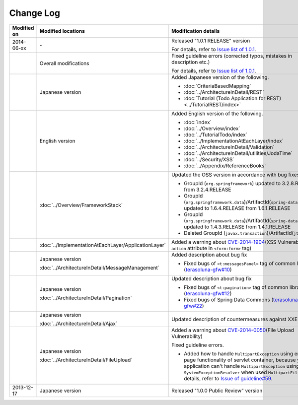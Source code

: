 Change Log
================================================================================

.. tabularcolumns:: |p{0.15\linewidth}|p{0.25\linewidth}|p{0.60\linewidth}|
.. list-table::
    :header-rows: 1
    :widths: 15 25 60

    * - Modified on
      - Modified locations
      - Modification details
    * - 2014-06-xx
      - \-
      - Released "1.0.1 RELEASE" version
        
        For details, refer to \ `Issue list of 1.0.1 <https://github.com/terasolunaorg/guideline/issues?labels=&milestone=1&state=closed>`_\ .
    * - 
      - Overall modifications
      - Fixed guideline errors (corrected typos, mistakes in description etc.)

        For details, refer to \ `Issue list of 1.0.1 <https://github.com/terasolunaorg/guideline/issues?labels=bug&milestone=1&state=closed>`_\ .
    * - 
      - Japanese version
      - Added Japanese version of the following.
      
        * :doc:`CriteriaBasedMapping`
        * :doc:`../ArchitectureInDetail/REST`
        * :doc:`Tutorial (Todo Application for REST)<../TutorialREST/index>`
    * - 
      - English version
      - Added English version of the following.
      
        * :doc:`index`
        * :doc:`../Overview/index`
        * :doc:`../TutorialTodo/index`
        * :doc:`../ImplementationAtEachLayer/index`
        * :doc:`../ArchitectureInDetail/Validation`
        * :doc:`../ArchitectureInDetail/utilities/JodaTime`
        * :doc:`../Security/XSS`
        * :doc:`../Appendix/ReferenceBooks`
    * - 
      - :doc:`../Overview/FrameworkStack`
      - Updated the OSS version in accordance with bug fixes.
      
        * GroupId (\ ``org.springframework``\ ) updated to 3.2.8.RELEASE from 3.2.4.RELEASE
        * GroupId (\ ``org.springframework.data``\ )/ArtifactId(\ ``spring-data-commons``\ ) updated to 1.6.4.RELEASE from 1.6.1.RELEASE
        * GroupId (\ ``org.springframework.data``\ )/ArtifactId(\ ``spring-data-jpa``\ ) updated to 1.4.3.RELEASE from 1.4.1.RELEASE
        * Deleted GroupId (\ ``javax.transaction``\ )/ArtifactId(\ ``jta``\ )
    * - 
      - :doc:`../ImplementationAtEachLayer/ApplicationLayer`
      - Added a warning about `CVE-2014-1904 <http://cve.mitre.org/cgi-bin/cvename.cgi?name=CVE-2014-1904>`_\ (XSS Vulnerability of \ ``action``\  attribute in \ ``<form:form>``\  tag)
    * - 
      - Japanese version
      
        :doc:`../ArchitectureInDetail/MessageManagement`
      - Added description about bug fix
      
        * Fixed bugs of \ ``<t:messagesPanel>``\  tag of common library (\ `terasoluna-gfw#10 <https://github.com/terasolunaorg/terasoluna-gfw/issues/10>`_\ )
    * - 
      - Japanese version
      
        :doc:`../ArchitectureInDetail/Pagination`
      - Updated description about bug fix
      
        * Fixed bugs of \ ``<t:pagination>``\  tag of common library (\ `terasoluna-gfw#12 <https://github.com/terasolunaorg/terasoluna-gfw/issues/12>`_\ )
        * Fixed bugs of Spring Data Commons (\ `terasoluna-gfw#22 <https://github.com/terasolunaorg/terasoluna-gfw/issues/22>`_\ )
    * - 
      - Japanese version
      
        :doc:`../ArchitectureInDetail/Ajax`
      - Updated description of countermeasures against XXE Injection
    * - 
      - Japanese version
      
        :doc:`../ArchitectureInDetail/FileUpload`
      - Added a warning about `CVE-2014-0050 <http://cve.mitre.org/cgi-bin/cvename.cgi?name=CVE-2014-0050>`_\ (File Upload Vulnerability)
      
        Fixed guideline errors.
        
        * Added how to handle \ ``MultipartException``\  using error-page functionality of servlet container, because your application can't handle \ ``MultipartException``\  using \ ``SystemExceptionResolver``\  when used \ ``MultipartFilter``\.
          For details, refer to \ `Issue of guideline#59 <https://github.com/terasolunaorg/guideline/issues/59>`_\ .
    * - 2013-12-17
      - Japanese version
      - Released "1.0.0 Public Review" version

.. raw:: latex

   \newpage

